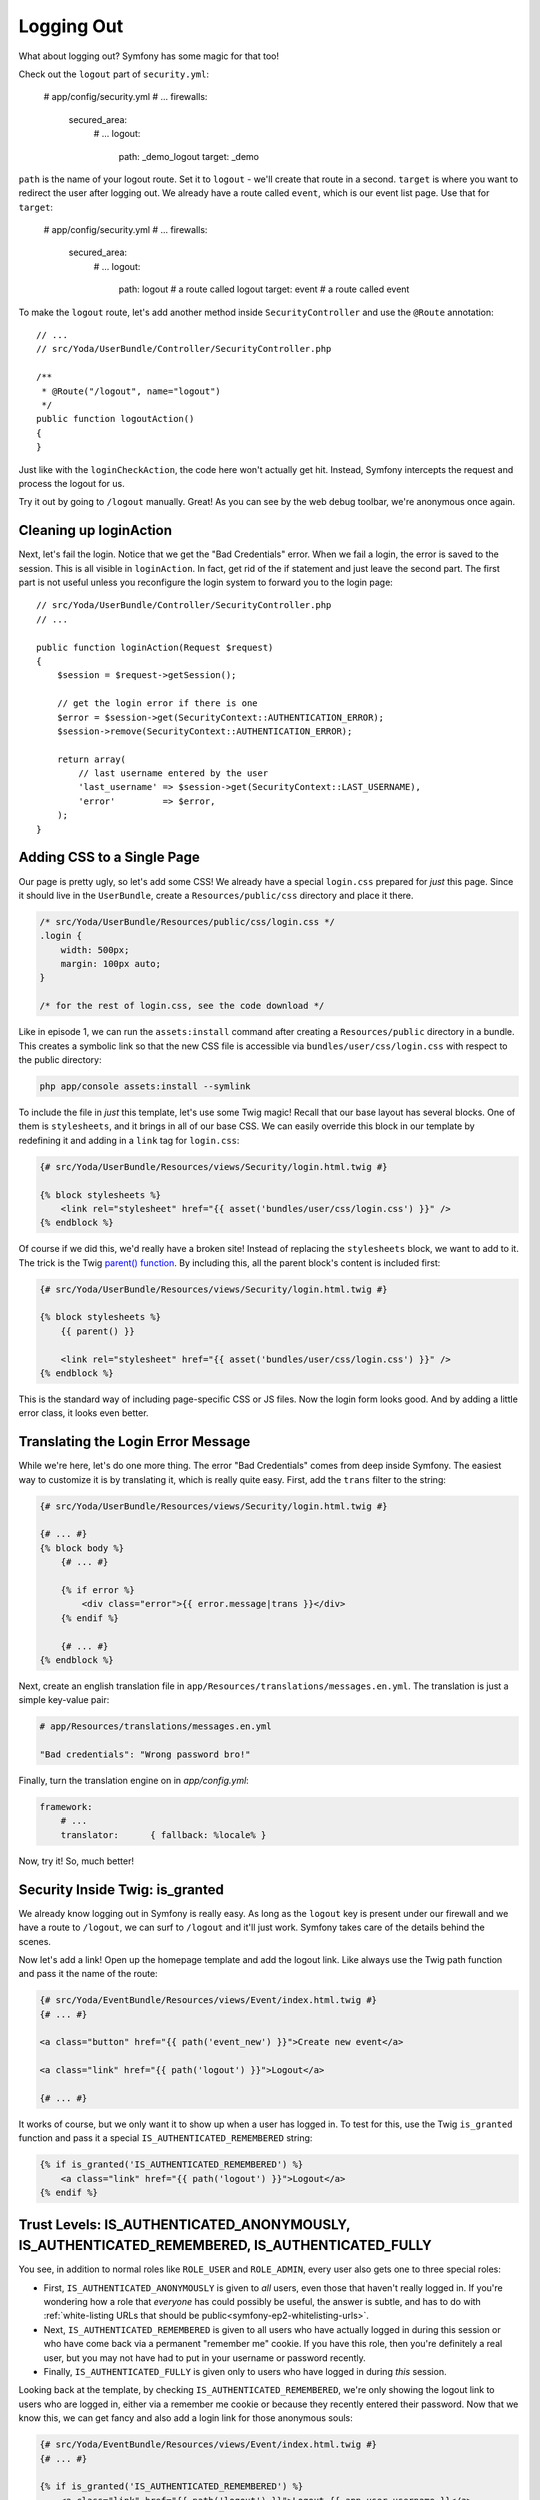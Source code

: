 Logging Out
===========

What about logging out? Symfony has some magic for that too!

Check out the ``logout`` part of ``security.yml``:

    # app/config/security.yml
    # ...
    firewalls:
        secured_area:
            # ...
            logout:
                path:   _demo_logout
                target: _demo

``path`` is the name of your logout route. Set it to ``logout`` - we'll create
that route in a second. ``target`` is where you want to redirect the user
after logging out. We already have a route called ``event``, which is our
event list page. Use that for ``target``:

    # app/config/security.yml
    # ...
    firewalls:
        secured_area:
            # ...
            logout:
                path:   logout # a route called logout
                target: event  # a route called event

To make the ``logout`` route, let's add another method inside ``SecurityController``
and use the ``@Route`` annotation::

    // ...
    // src/Yoda/UserBundle/Controller/SecurityController.php

    /**
     * @Route("/logout", name="logout")
     */
    public function logoutAction()
    {
    }

Just like with the ``loginCheckAction``, the code here won't actually get
hit. Instead, Symfony intercepts the request and process the logout for us.

Try it out by going to ``/logout`` manually. Great! As you can see by the
web debug toolbar, we're anonymous once again.

Cleaning up loginAction
-----------------------

Next, let's fail the login. Notice that we get the "Bad Credentials" error.
When we fail a login, the error is saved to the session. This is all visible in
``loginAction``. In fact, get rid of the if statement and just leave the
second part. The first part is not useful unless you reconfigure the login
system to forward you to the login page::

    // src/Yoda/UserBundle/Controller/SecurityController.php
    // ...

    public function loginAction(Request $request)
    {
        $session = $request->getSession();

        // get the login error if there is one
        $error = $session->get(SecurityContext::AUTHENTICATION_ERROR);
        $session->remove(SecurityContext::AUTHENTICATION_ERROR);

        return array(
            // last username entered by the user
            'last_username' => $session->get(SecurityContext::LAST_USERNAME),
            'error'         => $error,
        );
    }

Adding CSS to a Single Page
---------------------------

Our page is pretty ugly, so let's add some CSS! We already have a special
``login.css`` prepared for *just* this page. Since it should live in the ``UserBundle``,
create a ``Resources/public/css`` directory and place it there.

.. code-block:: css

    /* src/Yoda/UserBundle/Resources/public/css/login.css */
    .login {
        width: 500px;
        margin: 100px auto;
    }

    /* for the rest of login.css, see the code download */

Like in episode 1, we can run the ``assets:install`` command after creating
a ``Resources/public`` directory in a bundle. This creates a symbolic link
so that the new CSS file is accessible via ``bundles/user/css/login.css``
with respect to the public directory:

.. code-block:: bash

    php app/console assets:install --symlink

To include the file in *just* this template, let's use some Twig magic! Recall
that our base layout has several blocks. One of them is ``stylesheets``, and
it brings in all of our base CSS. We can easily override this block in our
template by redefining it and adding in a ``link`` tag for ``login.css``:

.. code-block:: html+jinja

    {# src/Yoda/UserBundle/Resources/views/Security/login.html.twig #}

    {% block stylesheets %}
        <link rel="stylesheet" href="{{ asset('bundles/user/css/login.css') }}" />
    {% endblock %}

Of course if we did this, we'd really have a broken site! Instead of replacing
the ``stylesheets`` block, we want to add to it. The trick is the
Twig `parent() function`_. By including this, all the parent block's content
is included first:

.. code-block:: html+jinja

    {# src/Yoda/UserBundle/Resources/views/Security/login.html.twig #}

    {% block stylesheets %}
        {{ parent() }}

        <link rel="stylesheet" href="{{ asset('bundles/user/css/login.css') }}" />
    {% endblock %}

This is the standard way of including page-specific CSS or JS files. Now the 
login form looks good. And by adding a little error class, it looks even better.

.. _symfony-ep2-login-error-translation:

Translating the Login Error Message
-----------------------------------

While we're here, let's do one more thing. The error "Bad Credentials" comes
from deep inside Symfony. The easiest way to customize it is by translating
it, which is really quite easy. First, add the ``trans`` filter to the string:

.. code-block:: html+jinja

    {# src/Yoda/UserBundle/Resources/views/Security/login.html.twig #}

    {# ... #}
    {% block body %}
        {# ... #}

        {% if error %}
            <div class="error">{{ error.message|trans }}</div>
        {% endif %}

        {# ... #}
    {% endblock %}

Next, create an english translation file in ``app/Resources/translations/messages.en.yml``.
The translation is just a simple key-value pair:

.. code-block:: yaml

    # app/Resources/translations/messages.en.yml

    "Bad credentials": "Wrong password bro!"

Finally, turn the translation engine on in `app/config.yml`:

.. code-block:: yaml

    framework:
        # ...
        translator:      { fallback: %locale% }

Now, try it! So, much better!

Security Inside Twig: is_granted
--------------------------------

We already know logging out in Symfony is really easy. As long as the ``logout``
key is present under our firewall and we have a route to ``/logout``, we can
surf to ``/logout`` and it'll just work. Symfony takes care of the details behind
the scenes.

Now let's add a link! Open up the homepage template and add the logout link.
Like always use the Twig path function and pass it the name of the route:

.. code-block:: html+jinja

    {# src/Yoda/EventBundle/Resources/views/Event/index.html.twig #}
    {# ... #}

    <a class="button" href="{{ path('event_new') }}">Create new event</a>

    <a class="link" href="{{ path('logout') }}">Logout</a>

    {# ... #}

It works of course, but we only want it to show up when a user has logged in.
To test for this, use the Twig ``is_granted`` function and pass it a special
``IS_AUTHENTICATED_REMEMBERED`` string:

.. code-block:: html+jinja

    {% if is_granted('IS_AUTHENTICATED_REMEMBERED') %}
        <a class="link" href="{{ path('logout') }}">Logout</a>
    {% endif %}

Trust Levels: IS_AUTHENTICATED_ANONYMOUSLY, IS_AUTHENTICATED_REMEMBERED, IS_AUTHENTICATED_FULLY
-----------------------------------------------------------------------------------------------

You see, in addition to normal roles like ``ROLE_USER`` and ``ROLE_ADMIN``,
every user also gets one to three special roles:

* First, ``IS_AUTHENTICATED_ANONYMOUSLY`` is given to *all* users, even those
  that haven't really logged in. If you're wondering how a role that *everyone*
  has could possibly be useful, the answer is subtle, and has to do with
  :ref:`white-listing URLs that should be public<symfony-ep2-whitelisting-urls>`.

* Next, ``IS_AUTHENTICATED_REMEMBERED`` is given to all users who have actually
  logged in during this session or who have come back via a permanent "remember me"
  cookie. If you have this role, then you're definitely a real user, but you
  may not have had to put in your username or password recently.

* Finally, ``IS_AUTHENTICATED_FULLY`` is given only to users who have logged
  in during *this* session.

Looking back at the template, by checking ``IS_AUTHENTICATED_REMEMBERED``,
we're only showing the logout link to users who are logged in, either via
a remember me cookie or because they recently entered their password. Now
that we know this, we can get fancy and also add a login link for those anonymous
souls:

.. code-block:: html+jinja

    {# src/Yoda/EventBundle/Resources/views/Event/index.html.twig #}
    {# ... #}

    {% if is_granted('IS_AUTHENTICATED_REMEMBERED') %}
        <a class="link" href="{{ path('logout') }}">Logout {{ app.user.username }}</a>
    {% else %}
        <a class="link" href="{{ path('login') }}">Login</a>
    {% endif %}

Denying Access From a Controller: AccessDeniedException
-------------------------------------------------------

If you're still with us, let's see a few more things about roles, otherwise hit
rewind and we will see you in a minute. First, login as user again and surf
to ``/new``. Since we have the ``ROLE_USER`` role, we're allowed access.
In the ``access_control`` section of ``security.yml``, change the role for
this page to ``ROLE_ADMIN`` and refresh:

.. code-block:: yaml

    # app/config/security.yml
    security:
        # ...
        access_control:
            - { path: ^/new, roles: ROLE_ADMIN }
            # ...

This is the access denied page. It means that we *are* authenticated, but
don't have access. Of course, if this were on production, the page would look
a bit different. We'll learn how to customize error pages in the next screencast.

The ``access_control`` section of ``security.yml`` is the easiest way to control
access to your application, but also the least flexible. Remove the ``access_control``
entry:

.. code-block:: yaml

    # app/config/security.yml
    security:
        # ...
        access_control:
            # - { path: ^/new, roles: ROLE_USER }
            # ...

In most applications, you'll probably also need to enforce more fine-grained
controls right inside your controllers. Find the ``newAction`` of the ``EventController``.
To check if the current user has a given role, we need to get the "security context",
which is a scary sounding object with one easy method on it: ``isGranted``.
Use it to ask if the user has the ``ROLE_ADMIN`` role::

    // src/Yoda/EventBundle/Controller/EventController.php
    // ...

    public function newAction()
    {
        $securityContext = $this->container->get('security.context');
        if (!$securityContext->isGranted('ROLE_ADMIN')) {
            // panic?
        }

        // ...
    }

If she doesn't, we need to throw a very special exception:
:symfonyclass:`Symfony\\Component\\Security\\Core\\Exception\\AccessDeniedException`.
Add a ``use`` statement for this class and then throw it inside the ``if``
block. If you add a message, only the developers will be able to see it::

    // src/Yoda/EventBundle/Controller/EventController.php
    // ...

    use Symfony\Component\Security\Core\Exception\AccessDeniedException;
    // ...

    public function newAction()
    {
        $securityContext = $this->container->get('security.context');
        if (!$securityContext->isGranted('ROLE_ADMIN')) {
            throw new AccessDeniedException('Only an admin can do this!!!!')
        }

        // ...
    }

Why is this exception class so special? First, if the current user isn't already
logged in, this causes them to be correctly redirected to the login page.
If the user is logged in, this will cause the access denied status code 403
page to be shown. As I mentioned earlier, we'll learn how to customize these
error pages a bit later.

Phew! Security is hard, but you're well on your way to becoming a security
master! Now let's learn about loading users from the database.

.. sidebar:: A few Tweaks before Continuing!

    This last part was just an example of security in a controller, but we
    won't use it going forward!

    Before you continue, remove (or comment out) the ``if`` statement we
    just added to ``newAction``::

        public function newAction()
        {
            /*
             * left as an example - but enforcing security in security.yml
            $securityContext = $this->container->get('security.context');
            if (!$securityContext->isGranted('ROLE_ADMIN')) {
                throw new AccessDeniedException('Only an admin can do this!!!!')
            }
            */

            // ...
        }

    Also uncomment out the ``access_control`` entry and make sure it once
    again uses ``ROLE_USER``.
    
    .. code-block:: yaml

        # app/config/security.yml
        security:
            # ...
            access_control:
                - { path: ^/new, roles: ROLE_USER }
                # ...

.. _`parent() function`: http://twig.sensiolabs.org/doc/functions/parent.html